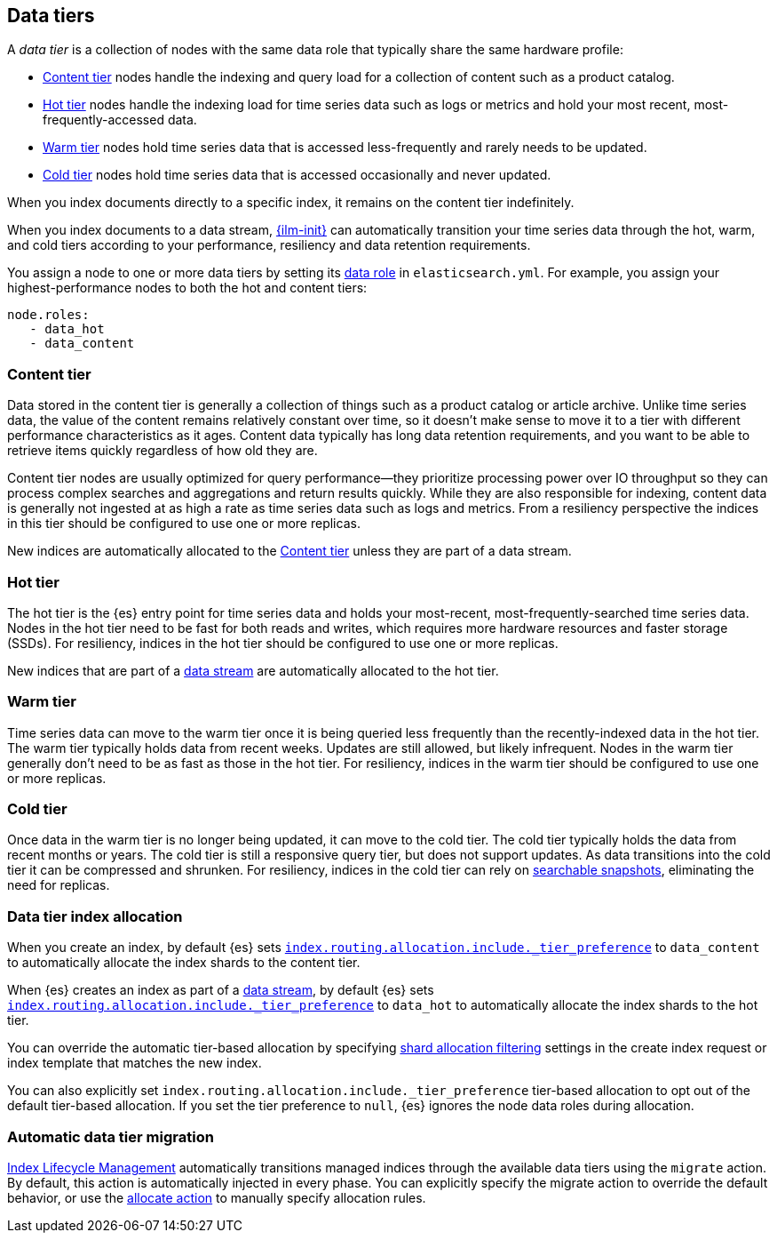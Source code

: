 [role="xpack"]
[[data-tiers]]
== Data tiers

A _data tier_ is a collection of nodes with the same data role that 
typically share the same hardware profile: 

* <<content-tier, Content tier>> nodes handle the indexing and query load for a collection 
of content such as a product catalog.
* <<hot-tier, Hot tier>> nodes handle the indexing load for time series data such as logs or metrics
and hold your most recent, most-frequently-accessed data. 
* <<warm-tier, Warm tier>> nodes hold time series data that is accessed less-frequently 
and rarely needs to be updated.
* <<cold-tier, Cold tier>> nodes hold time series data that is accessed occasionally and never updated.

When you index documents directly to a specific index, it remains on the content tier indefinitely. 

When you index documents to a data stream, <<index-lifecycle-management, {ilm-init}>> 
can automatically transition your time series  data through the hot, warm, and cold tiers 
according to your performance, resiliency and data retention requirements. 

You assign a node to one or more data tiers by setting its <<data-node, data role>> in `elasticsearch.yml`. 
For example, you assign your highest-performance nodes to both the hot and content tiers:

[source,yaml]
--------------------------------------------------
node.roles:
   - data_hot
   - data_content
--------------------------------------------------

[discrete]
[[content-tier]]
=== Content tier

Data stored in the content tier is generally a collection of things such as a product catalog or article archive.
Unlike time series data, the value of the content remains relatively constant over time,
so it doesn't make sense to move it to a tier with different performance characteristics as it ages. 
Content data typically has long data retention requirements, and you want to be able to retrieve 
items quickly regardless of how old they are. 

Content tier nodes are usually optimized for query performance--they prioritize processing power over IO throughput
so they can process complex searches and aggregations and return results quickly.
While they are also responsible for indexing, content data is generally not ingested at as high a rate
as time series data such as logs and metrics. From a resiliency perspective the indices in this
tier should be configured to use one or more replicas.

New indices are automatically allocated to the <<content-tier>> unless they are part of a data stream.

[discrete]
[[hot-tier]]
=== Hot tier

The hot tier is the {es} entry point for time series data and holds your most-recent, 
most-frequently-searched time series data. 
Nodes in the hot tier need to be fast for both reads and writes, 
which requires more hardware resources and faster storage (SSDs). 
For resiliency, indices in the hot tier should be configured to use one or more replicas.

New indices that are part of a <<data-streams, data stream>> are automatically allocated to the
hot tier.

[discrete]
[[warm-tier]]
=== Warm tier

Time series data can move to the warm tier once it is being queried less frequently 
than the recently-indexed data in the hot tier. 
The warm tier typically holds data from recent weeks. 
Updates are still allowed, but likely infrequent.
Nodes in the warm tier generally don't need to be as fast as those in the hot tier. 
For resiliency, indices in the warm tier should be configured to use one or more replicas.

[discrete]
[[cold-tier]]
=== Cold tier

Once data in the warm tier is no longer being updated, it can move to the cold tier. 
The cold tier typically holds the data from recent months or years.
The cold tier is still a responsive query tier, but does not support updates.
As data transitions into the cold tier it can be compressed and shrunken.
For resiliency, indices in the cold tier can rely on 
<<ilm-searchable-snapshot, searchable snapshots>>, eliminating the need for replicas. 

[discrete]
[[data-tier-allocation]]
=== Data tier index allocation

When you create an index, by default {es} sets 
<<tier-preference-allocation-filter, `index.routing.allocation.include._tier_preference`>>
to `data_content` to automatically allocate the index shards to the content tier.

When {es} creates an index as part of a <<data-streams, data stream>>, 
by default {es} sets 
<<tier-preference-allocation-filter, `index.routing.allocation.include._tier_preference`>>
to `data_hot` to automatically allocate the index shards to the hot tier.

You can override the automatic tier-based allocation by specifying 
<<shard-allocation-filtering, shard allocation filtering>>
settings in the create index request or index template that matches the new index.

You can also explicitly set `index.routing.allocation.include._tier_preference`  
tier-based allocation to opt out of the default tier-based allocation.  
If you set the tier preference to `null`, {es} ignores the node data roles during allocation.

[discrete]
[[data-tier-migration]]
=== Automatic data tier migration

<<index-lifecycle-management, Index Lifecycle Management>> automatically transitions managed
indices through the available data tiers using the `migrate` action. 
By default, this action is automatically injected in every phase. 
You can explicitly specify the migrate action to override the default behavior, 
or use the <<ilm-allocate-action, allocate action>> to manually specify allocation rules.
